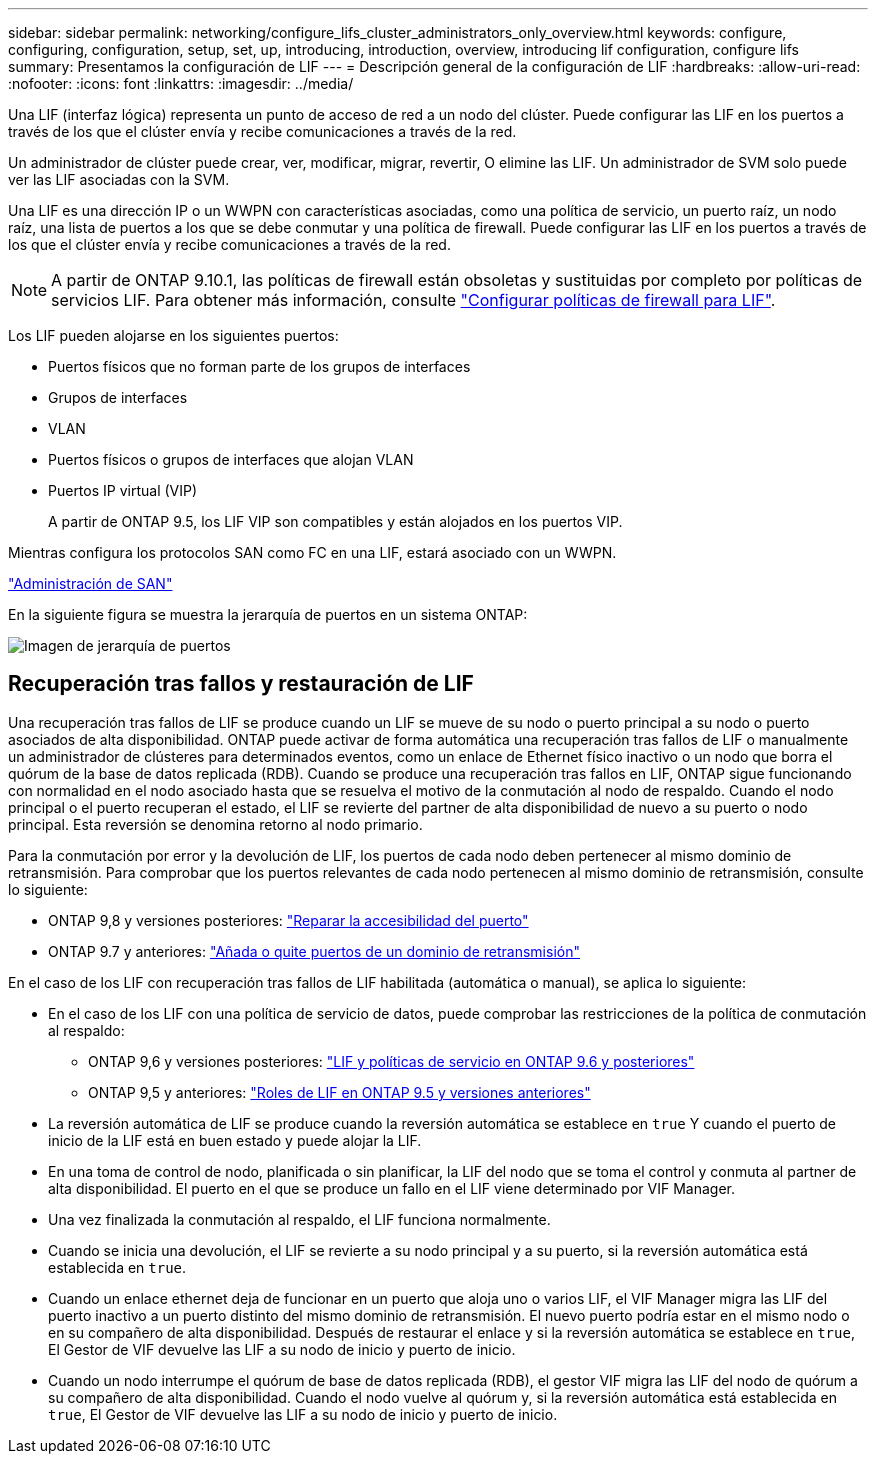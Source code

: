 ---
sidebar: sidebar 
permalink: networking/configure_lifs_cluster_administrators_only_overview.html 
keywords: configure, configuring, configuration, setup, set, up, introducing, introduction, overview, introducing lif configuration, configure lifs 
summary: Presentamos la configuración de LIF 
---
= Descripción general de la configuración de LIF
:hardbreaks:
:allow-uri-read: 
:nofooter: 
:icons: font
:linkattrs: 
:imagesdir: ../media/


[role="lead"]
Una LIF (interfaz lógica) representa un punto de acceso de red a un nodo del clúster. Puede configurar las LIF en los puertos a través de los que el clúster envía y recibe comunicaciones a través de la red.

Un administrador de clúster puede crear, ver, modificar, migrar, revertir, O elimine las LIF. Un administrador de SVM solo puede ver las LIF asociadas con la SVM.

Una LIF es una dirección IP o un WWPN con características asociadas, como una política de servicio, un puerto raíz, un nodo raíz, una lista de puertos a los que se debe conmutar y una política de firewall. Puede configurar las LIF en los puertos a través de los que el clúster envía y recibe comunicaciones a través de la red.


NOTE: A partir de ONTAP 9.10.1, las políticas de firewall están obsoletas y sustituidas por completo por políticas de servicios LIF. Para obtener más información, consulte link:../networking/configure_firewall_policies_for_lifs.html["Configurar políticas de firewall para LIF"].

Los LIF pueden alojarse en los siguientes puertos:

* Puertos físicos que no forman parte de los grupos de interfaces
* Grupos de interfaces
* VLAN
* Puertos físicos o grupos de interfaces que alojan VLAN
* Puertos IP virtual (VIP)
+
A partir de ONTAP 9.5, los LIF VIP son compatibles y están alojados en los puertos VIP.



Mientras configura los protocolos SAN como FC en una LIF, estará asociado con un WWPN.

link:../san-admin/index.html["Administración de SAN"^]

En la siguiente figura se muestra la jerarquía de puertos en un sistema ONTAP:

image:ontap_nm_image13.png["Imagen de jerarquía de puertos"]



== Recuperación tras fallos y restauración de LIF

Una recuperación tras fallos de LIF se produce cuando un LIF se mueve de su nodo o puerto principal a su nodo o puerto asociados de alta disponibilidad. ONTAP puede activar de forma automática una recuperación tras fallos de LIF o manualmente un administrador de clústeres para determinados eventos, como un enlace de Ethernet físico inactivo o un nodo que borra el quórum de la base de datos replicada (RDB). Cuando se produce una recuperación tras fallos en LIF, ONTAP sigue funcionando con normalidad en el nodo asociado hasta que se resuelva el motivo de la conmutación al nodo de respaldo. Cuando el nodo principal o el puerto recuperan el estado, el LIF se revierte del partner de alta disponibilidad de nuevo a su puerto o nodo principal.  Esta reversión se denomina retorno al nodo primario.

Para la conmutación por error y la devolución de LIF, los puertos de cada nodo deben pertenecer al mismo dominio de retransmisión. Para comprobar que los puertos relevantes de cada nodo pertenecen al mismo dominio de retransmisión, consulte lo siguiente:

* ONTAP 9,8 y versiones posteriores: link:../networking/repair_port_reachability.html["Reparar la accesibilidad del puerto"]
* ONTAP 9.7 y anteriores: link:../networking/add_or_remove_ports_from_a_broadcast_domain97.html["Añada o quite puertos de un dominio de retransmisión"]


En el caso de los LIF con recuperación tras fallos de LIF habilitada (automática o manual), se aplica lo siguiente:

* En el caso de los LIF con una política de servicio de datos, puede comprobar las restricciones de la política de conmutación al respaldo:
+
** ONTAP 9,6 y versiones posteriores: link:lifs_and_service_policies96.html["LIF y políticas de servicio en ONTAP 9.6 y posteriores"]
** ONTAP 9,5 y anteriores: link:lif_roles95.html["Roles de LIF en ONTAP 9.5 y versiones anteriores"]


* La reversión automática de LIF se produce cuando la reversión automática se establece en `true` Y cuando el puerto de inicio de la LIF está en buen estado y puede alojar la LIF.
* En una toma de control de nodo, planificada o sin planificar, la LIF del nodo que se toma el control y conmuta al partner de alta disponibilidad. El puerto en el que se produce un fallo en el LIF viene determinado por VIF Manager.
* Una vez finalizada la conmutación al respaldo, el LIF funciona normalmente.
* Cuando se inicia una devolución, el LIF se revierte a su nodo principal y a su puerto, si la reversión automática está establecida en `true`.
* Cuando un enlace ethernet deja de funcionar en un puerto que aloja uno o varios LIF, el VIF Manager migra las LIF del puerto inactivo a un puerto distinto del mismo dominio de retransmisión. El nuevo puerto podría estar en el mismo nodo o en su compañero de alta disponibilidad. Después de restaurar el enlace y si la reversión automática se establece en `true`, El Gestor de VIF devuelve las LIF a su nodo de inicio y puerto de inicio.
* Cuando un nodo interrumpe el quórum de base de datos replicada (RDB), el gestor VIF migra las LIF del nodo de quórum a su compañero de alta disponibilidad. Cuando el nodo vuelve al quórum y, si la reversión automática está establecida en `true`, El Gestor de VIF devuelve las LIF a su nodo de inicio y puerto de inicio.

